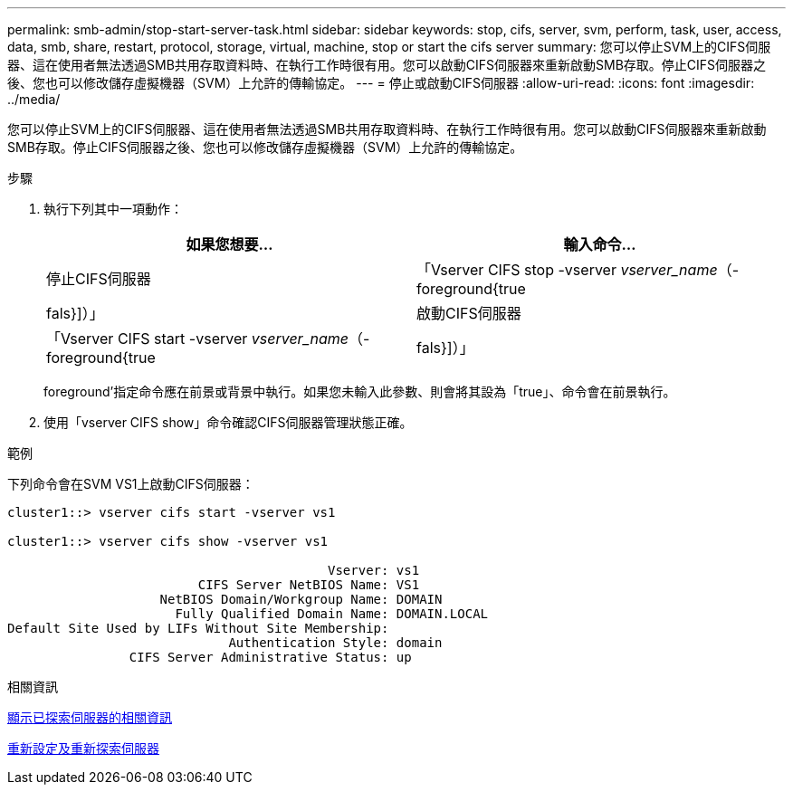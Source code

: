 ---
permalink: smb-admin/stop-start-server-task.html 
sidebar: sidebar 
keywords: stop, cifs, server, svm, perform, task, user, access, data, smb, share, restart, protocol, storage, virtual, machine, stop or start the cifs server 
summary: 您可以停止SVM上的CIFS伺服器、這在使用者無法透過SMB共用存取資料時、在執行工作時很有用。您可以啟動CIFS伺服器來重新啟動SMB存取。停止CIFS伺服器之後、您也可以修改儲存虛擬機器（SVM）上允許的傳輸協定。 
---
= 停止或啟動CIFS伺服器
:allow-uri-read: 
:icons: font
:imagesdir: ../media/


[role="lead"]
您可以停止SVM上的CIFS伺服器、這在使用者無法透過SMB共用存取資料時、在執行工作時很有用。您可以啟動CIFS伺服器來重新啟動SMB存取。停止CIFS伺服器之後、您也可以修改儲存虛擬機器（SVM）上允許的傳輸協定。

.步驟
. 執行下列其中一項動作：
+
|===
| 如果您想要... | 輸入命令... 


 a| 
停止CIFS伺服器
 a| 
「Vserver CIFS stop -vserver _vserver_name_（-foreground{true|fals}]）」



 a| 
啟動CIFS伺服器
 a| 
「Vserver CIFS start -vserver _vserver_name_（-foreground{true|fals}]）」

|===
+
foreground'指定命令應在前景或背景中執行。如果您未輸入此參數、則會將其設為「true」、命令會在前景執行。

. 使用「vserver CIFS show」命令確認CIFS伺服器管理狀態正確。


.範例
下列命令會在SVM VS1上啟動CIFS伺服器：

[listing]
----
cluster1::> vserver cifs start -vserver vs1

cluster1::> vserver cifs show -vserver vs1

                                          Vserver: vs1
                         CIFS Server NetBIOS Name: VS1
                    NetBIOS Domain/Workgroup Name: DOMAIN
                      Fully Qualified Domain Name: DOMAIN.LOCAL
Default Site Used by LIFs Without Site Membership:
                             Authentication Style: domain
                CIFS Server Administrative Status: up
----
.相關資訊
xref:display-discovered-servers-task.adoc[顯示已探索伺服器的相關資訊]

xref:reset-rediscovering-servers-task.adoc[重新設定及重新探索伺服器]
